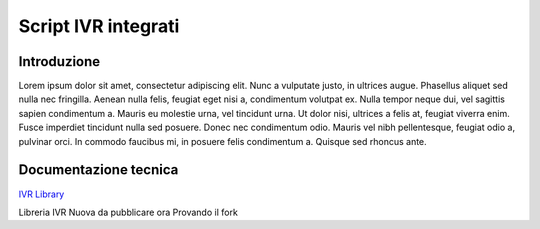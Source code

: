 ====================
Script IVR integrati 
====================

Introduzione
============

Lorem ipsum dolor sit amet, consectetur adipiscing elit. Nunc a vulputate justo, in ultrices augue. Phasellus aliquet sed nulla nec fringilla. Aenean nulla felis, feugiat eget nisi a, condimentum volutpat ex. Nulla tempor neque dui, vel sagittis sapien condimentum a. Mauris eu molestie urna, vel tincidunt urna. Ut dolor nisi, ultrices a felis at, feugiat viverra enim. Fusce imperdiet tincidunt nulla sed posuere. Donec nec condimentum odio. Mauris vel nibh pellentesque, feugiat odio a, pulvinar orci. In commodo faucibus mi, in posuere felis condimentum a. Quisque sed rhoncus ante.

Documentazione tecnica
======================
`IVR Library <https://www.teleniasoftware.com/corsi_sviluppo/tivr/index.html#introduction>`_

Libreria IVR Nuova da pubblicare ora Provando il fork